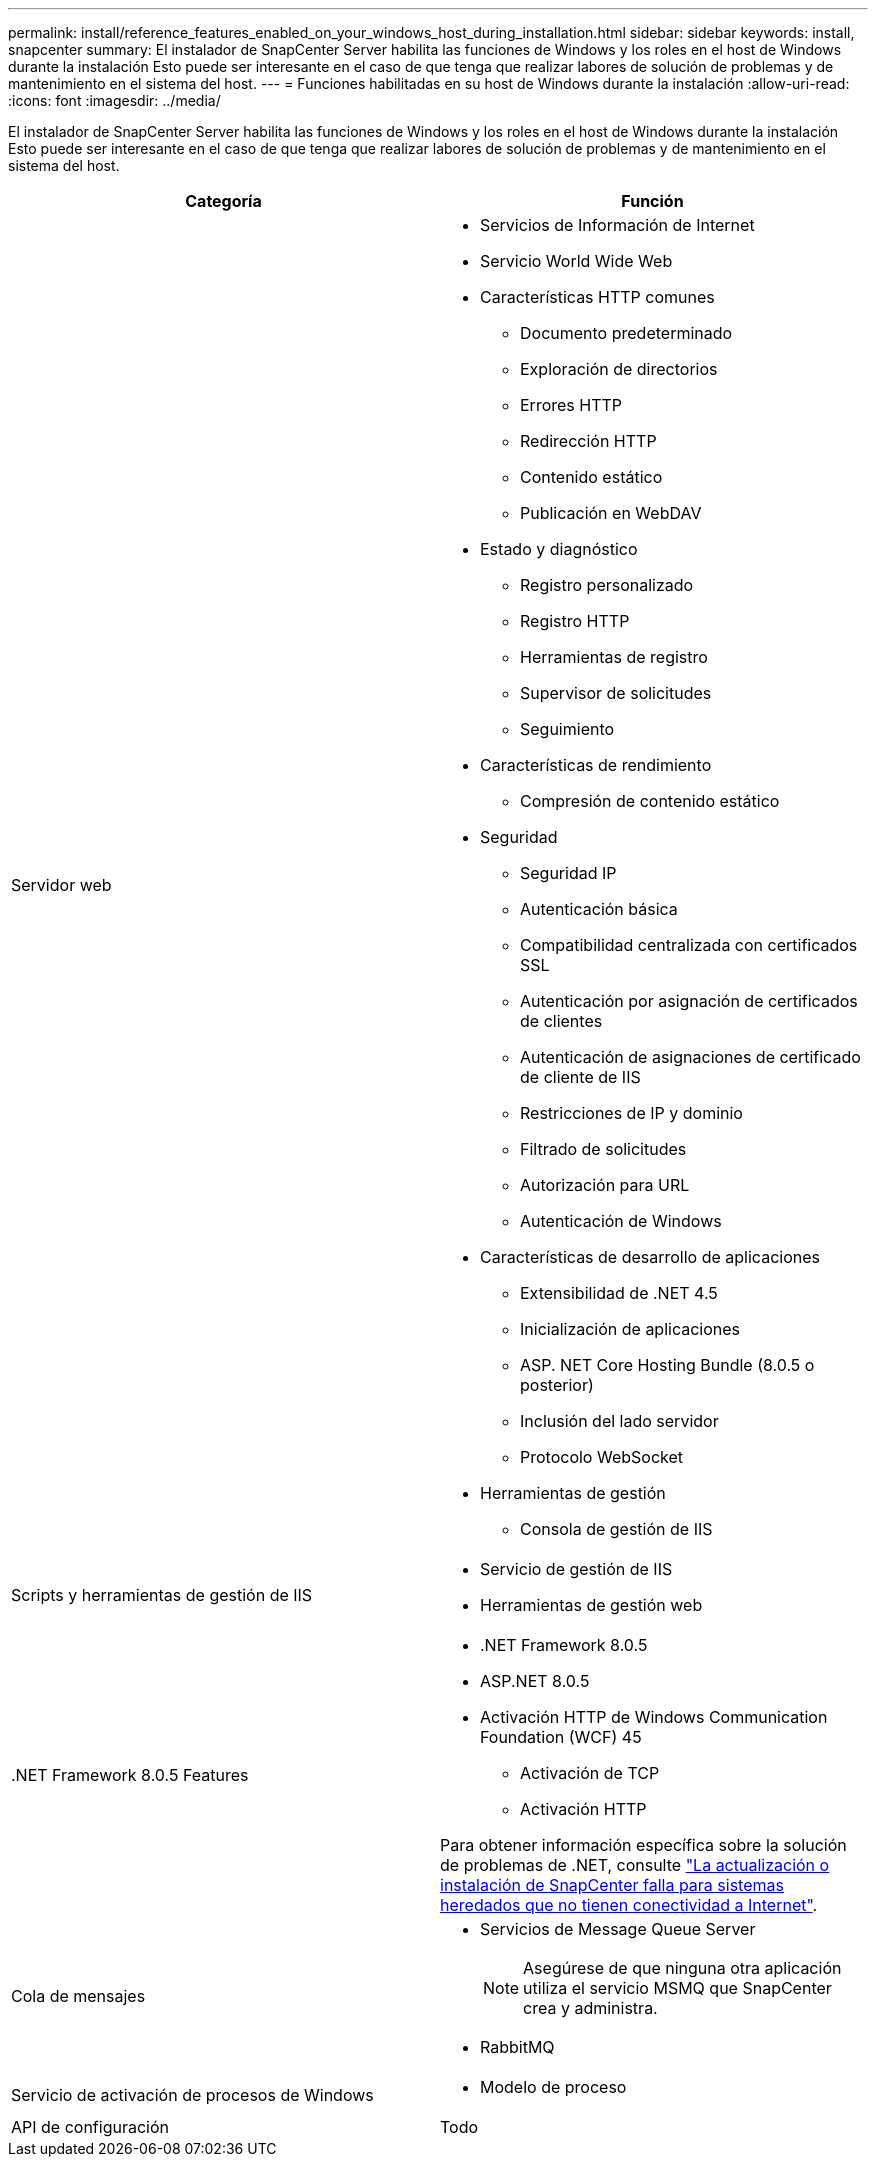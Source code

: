 ---
permalink: install/reference_features_enabled_on_your_windows_host_during_installation.html 
sidebar: sidebar 
keywords: install, snapcenter 
summary: El instalador de SnapCenter Server habilita las funciones de Windows y los roles en el host de Windows durante la instalación Esto puede ser interesante en el caso de que tenga que realizar labores de solución de problemas y de mantenimiento en el sistema del host. 
---
= Funciones habilitadas en su host de Windows durante la instalación
:allow-uri-read: 
:icons: font
:imagesdir: ../media/


[role="lead"]
El instalador de SnapCenter Server habilita las funciones de Windows y los roles en el host de Windows durante la instalación Esto puede ser interesante en el caso de que tenga que realizar labores de solución de problemas y de mantenimiento en el sistema del host.

|===
| Categoría | Función 


 a| 
Servidor web
 a| 
* Servicios de Información de Internet
* Servicio World Wide Web
* Características HTTP comunes
+
** Documento predeterminado
** Exploración de directorios
** Errores HTTP
** Redirección HTTP
** Contenido estático
** Publicación en WebDAV


* Estado y diagnóstico
+
** Registro personalizado
** Registro HTTP
** Herramientas de registro
** Supervisor de solicitudes
** Seguimiento


* Características de rendimiento
+
** Compresión de contenido estático


* Seguridad
+
** Seguridad IP
** Autenticación básica
** Compatibilidad centralizada con certificados SSL
** Autenticación por asignación de certificados de clientes
** Autenticación de asignaciones de certificado de cliente de IIS
** Restricciones de IP y dominio
** Filtrado de solicitudes
** Autorización para URL
** Autenticación de Windows


* Características de desarrollo de aplicaciones
+
** Extensibilidad de .NET 4.5
** Inicialización de aplicaciones
** ASP. NET Core Hosting Bundle (8.0.5 o posterior)
** Inclusión del lado servidor
** Protocolo WebSocket


* Herramientas de gestión
+
** Consola de gestión de IIS






 a| 
Scripts y herramientas de gestión de IIS
 a| 
* Servicio de gestión de IIS
* Herramientas de gestión web




 a| 
+.NET Framework 8.0.5 Features+
 a| 
* .NET Framework 8.0.5
* ASP.NET 8.0.5
* Activación HTTP de Windows Communication Foundation (WCF) 45
+
** Activación de TCP
** Activación HTTP




Para obtener información específica sobre la solución de problemas de .NET, consulte https://kb.netapp.com/Advice_and_Troubleshooting/Data_Protection_and_Security/SnapCenter/SnapCenter_upgrade_or_install_fails_with_%22This_KB_is_not_related_to_the_OS%22["La actualización o instalación de SnapCenter falla para sistemas heredados que no tienen conectividad a Internet"^].



 a| 
Cola de mensajes
 a| 
* Servicios de Message Queue Server
+

NOTE: Asegúrese de que ninguna otra aplicación utiliza el servicio MSMQ que SnapCenter crea y administra.

* RabbitMQ




 a| 
Servicio de activación de procesos de Windows
 a| 
* Modelo de proceso




 a| 
API de configuración
 a| 
Todo

|===